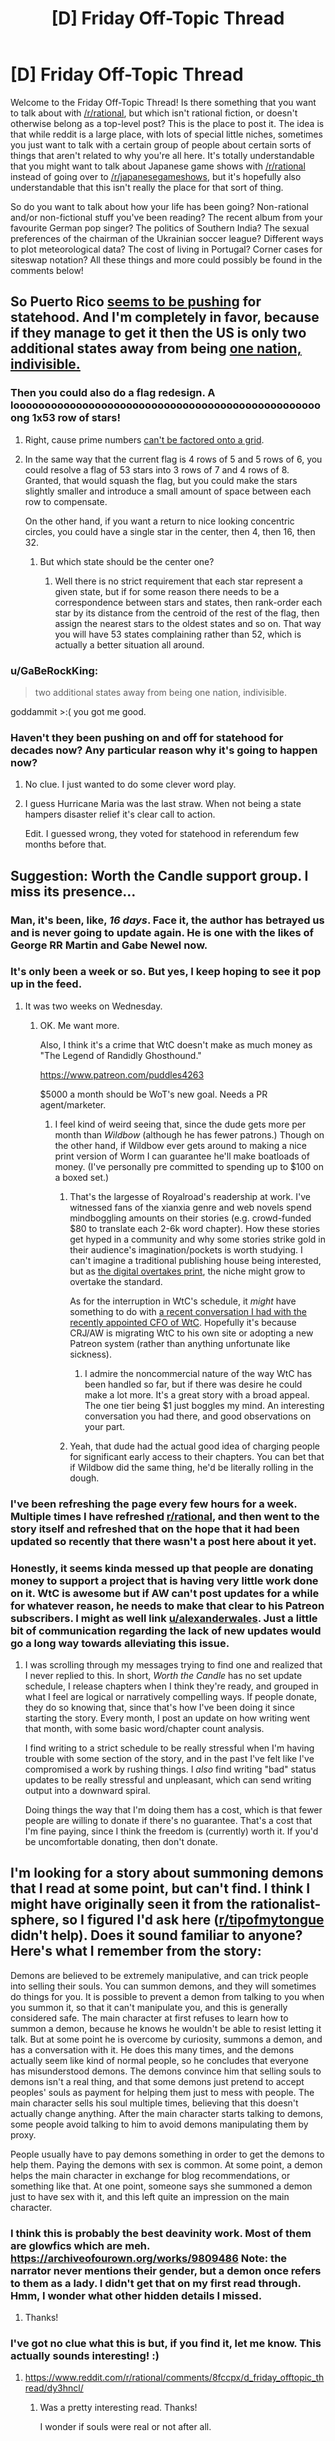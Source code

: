 #+TITLE: [D] Friday Off-Topic Thread

* [D] Friday Off-Topic Thread
:PROPERTIES:
:Author: AutoModerator
:Score: 25
:DateUnix: 1524841670.0
:DateShort: 2018-Apr-27
:END:
Welcome to the Friday Off-Topic Thread! Is there something that you want to talk about with [[/r/rational]], but which isn't rational fiction, or doesn't otherwise belong as a top-level post? This is the place to post it. The idea is that while reddit is a large place, with lots of special little niches, sometimes you just want to talk with a certain group of people about certain sorts of things that aren't related to why you're all here. It's totally understandable that you might want to talk about Japanese game shows with [[/r/rational]] instead of going over to [[/r/japanesegameshows]], but it's hopefully also understandable that this isn't really the place for that sort of thing.

So do you want to talk about how your life has been going? Non-rational and/or non-fictional stuff you've been reading? The recent album from your favourite German pop singer? The politics of Southern India? The sexual preferences of the chairman of the Ukrainian soccer league? Different ways to plot meteorological data? The cost of living in Portugal? Corner cases for siteswap notation? All these things and more could possibly be found in the comments below!


** So Puerto Rico [[https://www.washingtonexaminer.com/washington-secrets/puerto-rico-opens-bid-for-statehood-enlists-56-million-islanders-in-us][seems to be pushing]] for statehood. And I'm completely in favor, because if they manage to get it then the US is only two additional states away from being [[https://en.wikipedia.org/wiki/Prime_number?wprov=sfla1][one nation, indivisible.]]
:PROPERTIES:
:Author: sicutumbo
:Score: 26
:DateUnix: 1524844249.0
:DateShort: 2018-Apr-27
:END:

*** Then you could also do a flag redesign. A loooooooooooooooooooooooooooooooooooooooooooooooooong 1x53 row of stars!
:PROPERTIES:
:Author: SvalbardCaretaker
:Score: 5
:DateUnix: 1524849094.0
:DateShort: 2018-Apr-27
:END:

**** Right, cause prime numbers [[https://upload.wikimedia.org/wikipedia/commons/0/0a/US_37_Star_Medallion_Centennial_Flag.svg][can't be factored onto a grid]].
:PROPERTIES:
:Author: ben_oni
:Score: 5
:DateUnix: 1524860663.0
:DateShort: 2018-Apr-28
:END:


**** In the same way that the current flag is 4 rows of 5 and 5 rows of 6, you could resolve a flag of 53 stars into 3 rows of 7 and 4 rows of 8. Granted, that would squash the flag, but you could make the stars slightly smaller and introduce a small amount of space between each row to compensate.

On the other hand, if you want a return to nice looking concentric circles, you could have a single star in the center, then 4, then 16, then 32.
:PROPERTIES:
:Score: 2
:DateUnix: 1524932416.0
:DateShort: 2018-Apr-28
:END:

***** But which state should be the center one?
:PROPERTIES:
:Author: SvalbardCaretaker
:Score: 1
:DateUnix: 1524932539.0
:DateShort: 2018-Apr-28
:END:

****** Well there is no strict requirement that each star represent a given state, but if for some reason there needs to be a correspondence between stars and states, then rank-order each star by its distance from the centroid of the rest of the flag, then assign the nearest stars to the oldest states and so on. That way you will have 53 states complaining rather than 52, which is actually a better situation all around.
:PROPERTIES:
:Score: 1
:DateUnix: 1524933311.0
:DateShort: 2018-Apr-28
:END:


*** u/GaBeRockKing:
#+begin_quote
  two additional states away from being one nation, indivisible.
#+end_quote

goddammit >:( you got me good.
:PROPERTIES:
:Author: GaBeRockKing
:Score: 5
:DateUnix: 1524862629.0
:DateShort: 2018-Apr-28
:END:


*** Haven't they been pushing on and off for statehood for decades now? Any particular reason why it's going to happen now?
:PROPERTIES:
:Score: 2
:DateUnix: 1524889654.0
:DateShort: 2018-Apr-28
:END:

**** No clue. I just wanted to do some clever word play.
:PROPERTIES:
:Author: sicutumbo
:Score: 3
:DateUnix: 1524891723.0
:DateShort: 2018-Apr-28
:END:


**** I guess Hurricane Maria was the last straw. When not being a state hampers disaster relief it's clear call to action.

Edit. I guessed wrong, they voted for statehood in referendum few months before that.
:PROPERTIES:
:Author: Wiron
:Score: 2
:DateUnix: 1524909299.0
:DateShort: 2018-Apr-28
:END:


** Suggestion: Worth the Candle support group. I miss its presence...
:PROPERTIES:
:Author: awesomeideas
:Score: 21
:DateUnix: 1524845795.0
:DateShort: 2018-Apr-27
:END:

*** Man, it's been, like, /16 days/. Face it, the author has betrayed us and is never going to update again. He is one with the likes of George RR Martin and Gabe Newel now.
:PROPERTIES:
:Author: CouteauBleu
:Score: 18
:DateUnix: 1524878375.0
:DateShort: 2018-Apr-28
:END:


*** It's only been a week or so. But yes, I keep hoping to see it pop up in the feed.
:PROPERTIES:
:Author: Amonwilde
:Score: 11
:DateUnix: 1524853164.0
:DateShort: 2018-Apr-27
:END:

**** It was two weeks on Wednesday.
:PROPERTIES:
:Author: awesomeideas
:Score: 9
:DateUnix: 1524853324.0
:DateShort: 2018-Apr-27
:END:

***** OK. Me want more.

Also, I think it's a crime that WtC doesn't make as much money as "The Legend of Randidly Ghosthound."

[[https://www.patreon.com/puddles4263]]

$5000 a month should be WoT's new goal. Needs a PR agent/marketer.
:PROPERTIES:
:Author: Amonwilde
:Score: 9
:DateUnix: 1524853953.0
:DateShort: 2018-Apr-27
:END:

****** I feel kind of weird seeing that, since the dude gets more per month than /Wildbow/ (although he has fewer patrons.) Though on the other hand, if Wildbow ever gets around to making a nice print version of Worm I can guarantee he'll make boatloads of money. (I've personally pre committed to spending up to $100 on a boxed set.)
:PROPERTIES:
:Author: GaBeRockKing
:Score: 3
:DateUnix: 1524862548.0
:DateShort: 2018-Apr-28
:END:

******* That's the largesse of Royalroad's readership at work. I've witnessed fans of the xianxia genre and web novels spend mindboggling amounts on their stories (e.g. crowd-funded $80 to translate each 2-6k word chapter). How these stories get hyped in a community and why some stories strike gold in their audience's imagination/pockets is worth studying. I can't imagine a traditional publishing house being interested, but as [[https://www.cnbc.com/2018/02/12/print-journalism-may-last-another-10-years-new-york-times-ceo.html][the digital overtakes print]], the niche might grow to overtake the standard.

As for the interruption in WtC's schedule, it /might/ have something to do with [[https://www.reddit.com/r/rational/comments/8bhjwe/rtwip_worth_the_candle_ch_8889_solitudeface/dxku1sd/][a recent conversation I had with the recently appointed CFO of WtC]]. Hopefully it's because CRJ/AW is migrating WtC to his own site or adopting a new Patreon system (rather than anything unfortunate like sickness).
:PROPERTIES:
:Author: nytelios
:Score: 7
:DateUnix: 1524868431.0
:DateShort: 2018-Apr-28
:END:

******** I admire the noncommercial nature of the way WtC has been handled so far, but if there was desire he could make a lot more. It's a great story with a broad appeal. The one tier being $1 just boggles my mind. An interesting conversation you had there, and good observations on your part.
:PROPERTIES:
:Author: Amonwilde
:Score: 2
:DateUnix: 1524962007.0
:DateShort: 2018-Apr-29
:END:


******* Yeah, that dude had the actual good idea of charging people for significant early access to their chapters. You can bet that if Wildbow did the same thing, he'd be literally rolling in the dough.
:PROPERTIES:
:Author: Sampatrick15
:Score: 3
:DateUnix: 1524867424.0
:DateShort: 2018-Apr-28
:END:


*** I've been refreshing the page every few hours for a week. Multiple times I have refreshed [[/r/rational][r/rational]], and then went to the story itself and refreshed that on the hope that it had been updated so recently that there wasn't a post here about it yet.
:PROPERTIES:
:Author: sicutumbo
:Score: 7
:DateUnix: 1524858725.0
:DateShort: 2018-Apr-28
:END:


*** Honestly, it seems kinda messed up that people are donating money to support a project that is having very little work done on it. WtC is awesome but if AW can't post updates for a while for whatever reason, he needs to make that clear to his Patreon subscribers. I might as well link [[/u/alexanderwales][u/alexanderwales]]. Just a little bit of communication regarding the lack of new updates would go a long way towards alleviating this issue.
:PROPERTIES:
:Author: Sampatrick15
:Score: -1
:DateUnix: 1525045780.0
:DateShort: 2018-Apr-30
:END:

**** I was scrolling through my messages trying to find one and realized that I never replied to this. In short, /Worth the Candle/ has no set update schedule, I release chapters when I think they're ready, and grouped in what I feel are logical or narratively compelling ways. If people donate, they do so knowing that, since that's how I've been doing it since starting the story. Every month, I post an update on how writing went that month, with some basic word/chapter count analysis.

I find writing to a strict schedule to be really stressful when I'm having trouble with some section of the story, and in the past I've felt like I've compromised a work by rushing things. I /also/ find writing "bad" status updates to be really stressful and unpleasant, which can send writing output into a downward spiral.

Doing things the way that I'm doing them has a cost, which is that fewer people are willing to donate if there's no guarantee. That's a cost that I'm fine paying, since I think the freedom is (currently) worth it. If you'd be uncomfortable donating, then don't donate.
:PROPERTIES:
:Author: alexanderwales
:Score: 6
:DateUnix: 1525413745.0
:DateShort: 2018-May-04
:END:


** I'm looking for a story about summoning demons that I read at some point, but can't find. I think I might have originally seen it from the rationalist-sphere, so I figured I'd ask here ([[/r/tipofmytongue][r/tipofmytongue]] didn't help). Does it sound familiar to anyone? Here's what I remember from the story:

Demons are believed to be extremely manipulative, and can trick people into selling their souls. You can summon demons, and they will sometimes do things for you. It is possible to prevent a demon from talking to you when you summon it, so that it can't manipulate you, and this is generally considered safe. The main character at first refuses to learn how to summon a demon, because he knows he wouldn't be able to resist letting it talk. But at some point he is overcome by curiosity, summons a demon, and has a conversation with it. He does this many times, and the demons actually seem like kind of normal people, so he concludes that everyone has misunderstood demons. The demons convince him that selling souls to demons isn't a real thing, and that some demons just pretend to accept peoples' souls as payment for helping them just to mess with people. The main character sells his soul multiple times, believing that this doesn't actually change anything. After the main character starts talking to demons, some people avoid talking to him to avoid demons manipulating them by proxy.

People usually have to pay demons something in order to get the demons to help them. Paying the demons with sex is common. At some point, a demon helps the main character in exchange for blog recommendations, or something like that. At one point, someone says she summoned a demon just to have sex with it, and this left quite an impression on the main character.
:PROPERTIES:
:Author: amennen
:Score: 10
:DateUnix: 1524868607.0
:DateShort: 2018-Apr-28
:END:

*** I think this is probably the best deavinity work. Most of them are glowfics which are meh. [[https://archiveofourown.org/works/9809486]] Note: the narrator never mentions their gender, but a demon once refers to them as a lady. I didn't get that on my first read through. Hmm, I wonder what other hidden details I missed.
:PROPERTIES:
:Author: Red_Navy
:Score: 9
:DateUnix: 1524883070.0
:DateShort: 2018-Apr-28
:END:

**** Thanks!
:PROPERTIES:
:Author: amennen
:Score: 1
:DateUnix: 1524887120.0
:DateShort: 2018-Apr-28
:END:


*** I've got no clue what this is but, if you find it, let me know. This actually sounds interesting! :)
:PROPERTIES:
:Author: Kishoto
:Score: 3
:DateUnix: 1524880313.0
:DateShort: 2018-Apr-28
:END:

**** [[https://www.reddit.com/r/rational/comments/8fccpx/d_friday_offtopic_thread/dy3hncl/]]
:PROPERTIES:
:Author: amennen
:Score: 1
:DateUnix: 1524887170.0
:DateShort: 2018-Apr-28
:END:

***** Was a pretty interesting read. Thanks!

I wonder if souls were real or not after all.
:PROPERTIES:
:Author: Kishoto
:Score: 1
:DateUnix: 1524895131.0
:DateShort: 2018-Apr-28
:END:


** So, they finally and shockingly caught the GSK/EAR/ONS/BDK/probably known by other names too, after 44 years, with DNA evidence. They apparently got it through Ged Match and geneology, narrowed it down to a suspect, and then identified him based on discarded DNA.

While it's amazing they caught a guy who murdered more than 12 people and raped more than 50, does this spell a death knell for privacy? In 20 years time will the fact your cousin submitted her DNA to a geneology service mean that you will never be able to get out of paying a parking ticket again? Or will criminals get caught more often and we'll live in a crime-free utopia?
:PROPERTIES:
:Author: MagicWeasel
:Score: 10
:DateUnix: 1524887575.0
:DateShort: 2018-Apr-28
:END:

*** u/GaBeRockKing:
#+begin_quote
  While it's amazing they caught a guy who murdered more than 12 people and raped more than 50, does this spell a death knell for privacy? In 20 years time will the fact your cousin submitted her DNA to a geneology service mean that you will never be able to get out of paying a parking ticket again? Or will criminals get caught more often and we'll live in a crime-free utopia?
#+end_quote

Yes.

Or more realistically, I expect to see in-person crime significantly decrease as privacy approaches zero for your regular citizen, but since offensive technology typically outpaces defensive in the modern era, new ways to commit crime despite the limits placed on privacy will be invented.
:PROPERTIES:
:Author: GaBeRockKing
:Score: 3
:DateUnix: 1524890831.0
:DateShort: 2018-Apr-28
:END:


*** I'm not sure how much that'll matter in ~50 years, but you also have to account for the amount of effort the police is putting in different cases. For instance, the cops are more likely to collect DNA samples on a crime scene than in a parking lot where you skipped paying your ticket; the same rule probably applies to internet forensics.
:PROPERTIES:
:Author: CouteauBleu
:Score: 2
:DateUnix: 1525053543.0
:DateShort: 2018-Apr-30
:END:


** So I accepted a job offer in San Francisco starting June 11th. So much to work out. The big thing right now is how long to rent an Airbnb and if I should move a week early or two. Any advice would be appreciated. I'm exited and nervous.

*Edit:*

Some more info. I'm starting as a software engineer at a startup right after college. The pay was more than I expected even accounting for the cost of living and I think I should be able to pay between 2k and 3k for housing eventually

My basic plan right now is:

- Fly down near the start of June with a backpack and checked bag

  - Weeks worth of clothes
  - Basic hygiene stuff
  - Probably very basic kitchen type stuff if room

- Find someplace to rent more long term within a week or two
- Buy basic stuff

  - mattress
  - bedding
  - Maybe a bit more kitchen stuff

- Start working
- Ship more stuff from home

  - Extra clothes
  - More kitchen stuff
  - More bedding maybe
  - Desktop stuff

The big pieces I'm unsure about are how long it will take me to find somewhere to rent and if I should actually try to find somewhere to rent and move in before I start work or if it makes more sense to do that while I'm working.

I'm also sort of worried as I don't have much renting history. I do have a fairly good credit score (just under 800) and quite a bit of savings so I could offer to pay for the first couple months ahead of time or something.
:PROPERTIES:
:Author: space_fountain
:Score: 7
:DateUnix: 1524853986.0
:DateShort: 2018-Apr-27
:END:

*** Take a look at the range of the BART system. The cheapest place you can get an Airbnb and have cheap, fast transportation to work is Richmond. How much stuff are you moving? What kind of job is it?
:PROPERTIES:
:Author: Draconomial
:Score: 3
:DateUnix: 1524859649.0
:DateShort: 2018-Apr-28
:END:

**** I'm planning on moving very little stuff especially at first as I don't have that much stuff. My plan such as it is was to move out with a couple of suitcases. One of the many things that's going to make this move weird is it will be basically my first substantial one away from home in Ohio.

The job is with a startup as software engineer. The companies small enough that I'd rather not say the name as it would probably be enough by itself to identify me, but they have on the order of 30 employees right now. I don't really want to mention pay, but I did in another thread if you want to dig through. Regardless I figure I could afford between 2k and 3k in housing.
:PROPERTIES:
:Author: space_fountain
:Score: 1
:DateUnix: 1524862124.0
:DateShort: 2018-Apr-28
:END:


*** The high 700s is more than enough to rent decent housing and tenants who can pay ahead of time is every landlord's dream. It's generally wise to settle down your housing before starting a new job in a new place. You don't need the added stress of finding someplace to live while learning the ropes or settling into your new job. Once that's over, I recommend investing in a good mattress because a good night's sleep makes everything else easier. You might want to visit a mattress retailer because you can only trust anecdotes and reviews to a degree - it's more about what your body likes and finds comfortable.

[[/u/phylogenik]] Unless you're a mattress collector/aficionado, you'll never know the difference between a $1000 or sub-$200 mattress until you've tried both. I have a Tuft and Needle myself, but I didn't find it particularly better than my previous decade-or-two-old spring mattress. Don't fall for the fallacy that pricier = more comfortable for your body type. Though, from general reviewer consensus, mattress quality is pretty terrible nowadays at the low/middle-end unless you're buying off a trusted retailer.
:PROPERTIES:
:Author: nytelios
:Score: 3
:DateUnix: 1524871429.0
:DateShort: 2018-Apr-28
:END:

**** Certainly in this area the high 700s are more than enough, but in the bay area if I don't want a long commute its looking like i'm going to pay at least 1500. I certainly don't know though.

Similarly from what I'm reading I don't really have any chance of renting from out of state.
:PROPERTIES:
:Author: space_fountain
:Score: 2
:DateUnix: 1524871905.0
:DateShort: 2018-Apr-28
:END:


**** u/ElizabethRobinThales:
#+begin_quote
  I have a Tuft and Needle myself, but I didn't find it particularly better than my previous decade-or-two-old spring mattress.
#+end_quote

I find that hard to believe. Every innerspring mattress I've ever slept on has developed pressure points and whateverotherbuzzwords after a few years, I can't imagine one remaining comfortable after upwards of a decade, even an expensive one.
:PROPERTIES:
:Author: ElizabethRobinThales
:Score: 2
:DateUnix: 1524877628.0
:DateShort: 2018-Apr-28
:END:

***** Everyone has different body types and preferences - that's why even thousand dollar mattresses get some bad reviews. I do expect that the average consumer who swaps to a T&N from a spring mattress feels an improvement. So maybe my body doesn't like feel of T&N's foam/density or my previous spring mattress was just really well made?
:PROPERTIES:
:Author: nytelios
:Score: 1
:DateUnix: 1525051628.0
:DateShort: 2018-Apr-30
:END:


*** u/ElizabethRobinThales:
#+begin_quote

  - Buy basic stuff

    - mattress
#+end_quote

I have a [[https://www.leesa.com/?utm_source=fuel-x&utm_medium=video&utm_campaign=retargeting&utm_content=presday][Leesa mattress]]. I would recommend either that or a [[https://casper.com][Casper mattress]]. [[https://www.tuftandneedle.com/mattress/?size=tn23t][Tuft and Needle]] might be a better option than either of them, I haven't looked into it.

Having a foam mattress for the past few years has been much better than having an innerspring mattress, it's much easier on your back. Also, they deliver it to you in a box (it's shrinkwrapped and "inflates" when you unroll it and take off the plastic) and all three of the ones I mentioned are less than a third of the cost of a good quality innerspring mattress. You could buy a cheap foam mattress from Walmart to get you through the 8ish days it'll take to deliver your real mattress and still come out spending like $2000 less than you could spend on a good quality traditional mattress.
:PROPERTIES:
:Author: ElizabethRobinThales
:Score: 2
:DateUnix: 1524865884.0
:DateShort: 2018-Apr-28
:END:

**** How do more expensive mattresses like this compare to e.g. [[https://www.amazon.com/gp/product/B00Q7EPSHI][sub-$200 mattress]]es that you'd get from companies like Zinus (even [[https://www.zinus.com/collections/sale/products/spa-memory-foam-mattress?variant=1259898961928][sub-$100]], depending on the sale)? All my mattresses have been in that price range and last me many years no problem, and we put them through a lot of use (as a bigger, married guy). They seem as comfy if not often much comfier than e.g. mattresses you find in fancy hotels or airbnbs, but I've never consistently slept on $500+ mattresses like the ones you linked (but Casper in particular annoys me, since for a time it seemingly advertised on a bunch of podcasts I listen to).

(of course, there are mattresses that cost several thousands of dollars which may or may not be substantially different from those mentioned)

For 8ish days I'd also just consider getting a blowup, much easier to get rid of/donate afterwards, or keep for occasional guests. Though as a software dev maybe those temporary costs and inconveniences become pretty trivial.
:PROPERTIES:
:Author: phylogenik
:Score: 1
:DateUnix: 1524868389.0
:DateShort: 2018-Apr-28
:END:

***** u/ElizabethRobinThales:
#+begin_quote
  How do more expensive mattresses like this compare to e.g. sub-$200 mattresses that you'd get from companies like Zinus (even sub-$100, depending on the sale)?
#+end_quote

I wouldn't know, but I do know that memory foam tends to not do so well with airflow and heat distribution so it tends to get hot, and the ones I listed all do things to counteract that with proprietary foam blends to keep the foam from trapping your body heat so you stay cool.

Casper has advertised on just about every Rooster Teeth show (and RT's subsidiaries like Let's Play) for several years at this point, and that's part of the reason I got a Leesa mattress instead of Casper, just out of spite (also has to do with the fact that they're incredibly similar and are priced similarly, and most people want/need a "firmness rating" of 6 or 7 and Casper's sitting at 6 while Leesa is at 7).

I did the blowup mattress thing the last time we moved, and I wasn't happy with it, but YMMV.
:PROPERTIES:
:Author: ElizabethRobinThales
:Score: 3
:DateUnix: 1524869030.0
:DateShort: 2018-Apr-28
:END:


** 1) Here's a video of a dude in VRchat wearing an avatar of an anime girl while drunkenly philosophizing about existence and stuff. It's kind of surreal, like trying to listen to Carl Sagan while you're tripping on acid. [[https://www.youtube.com/watch?v=VahuChwc_O8]]

2) So like, yesterday (I think it was yesterday, I haven't gone to sleep yet so my sense of when-ness is a bit off), Kanye West made a tweet of a cellphone video he took of him recording the screen of his laptop, and one of the tabs he had open on his browser was a Jordan Peterson video. I've been watching JP's videos and following his activity for a few months now. I find the cadence of his voice and his word choices and the structure of his sentences to be very pleasant to listen to. He sounds soothingly rational, even if some of the things he says might be irrational. I already agreed with some of his stances before I started following him. I find that I disagree very strongly with a lot of the opinions/beliefs that he presents as incontrovertible fact. What does [[/r/rational][r/rational]] think about him?
:PROPERTIES:
:Author: ElizabethRobinThales
:Score: 13
:DateUnix: 1524842616.0
:DateShort: 2018-Apr-27
:END:

*** I listened to an episode of Sam Harris' podcast where they have a long conversation about the meaning of the word "truth", and it really did not make me like him. He tried to define truth as both "factually correct" and/or "evolutionarily advantageous". I don't think Harris really got to the bottom of why Peterson wanted to redefine the word like that, but some commenters pointed out that he was likely trying to do so in order to be able to say that his religion is "true" without proving it correct.

I'd be happy to hear that the podcast was a bad first impression, and he's actually completely different, but if it was a representative sample then I have little interest in listening to someone willing to play such word games in order to score points.
:PROPERTIES:
:Author: sicutumbo
:Score: 8
:DateUnix: 1524845480.0
:DateShort: 2018-Apr-27
:END:

**** I haven't watched the podcast, so I couldn't weigh in on that.
:PROPERTIES:
:Author: ElizabethRobinThales
:Score: 1
:DateUnix: 1524846009.0
:DateShort: 2018-Apr-27
:END:

***** If forget the episode number, but Sam Harris' podcast is called "Waking up with Sam Harris" and the title of the episode was something like +"The meaning of Truth+". The title is "What is True", episode 62
:PROPERTIES:
:Author: sicutumbo
:Score: 2
:DateUnix: 1524846139.0
:DateShort: 2018-Apr-27
:END:

****** I've watched / listened to a few 5 to 10 minute videos that were highlights from the podcast and highlights of reactions by both SH and JP to the podcast (there were actually two podcasts they did together now that I think about it). It's all jumbled up in my memory because I listened to one of their reactions to the second video then watched highlights of the first then highlights of the second video then reactions to the first, or something like that.

Over the past year or so I've begun having a hard time focusing on things I previously took interest in. Like, I would read for hours or watch hour-long videos of people playing video games on youtube or 2 to 3 hour long podcasts, and now I'll watch 5 or ten minutes of a video then pause it and read something for 5 minutes then watch 10 minutes of a different video then look at reddit then circle back to the first video for 15 minutes then go back and continue reading for half an hour then start watching a new video before I go back to one of the ones I already started, stuff like that.

Consequently, even though I've exposed myself to a lot of Jordan Peterson content, it's mostly been in the form of 5 to 15 minute long highlight videos. I feel like I have ADHD. I presume it's a result of some sort of depression.
:PROPERTIES:
:Author: ElizabethRobinThales
:Score: 3
:DateUnix: 1524846969.0
:DateShort: 2018-Apr-27
:END:

******* Do you eat three or more full meals a day, and sleep at least eight hours a night?
:PROPERTIES:
:Author: AmeteurOpinions
:Score: 3
:DateUnix: 1524850033.0
:DateShort: 2018-Apr-27
:END:

******** For the most part. I lift weights, so I make sure I consistently take in the same amount of calories and protein every day. My sleep is all over the place, but I think that's probably a symptom and not a cause.
:PROPERTIES:
:Author: ElizabethRobinThales
:Score: 2
:DateUnix: 1524850264.0
:DateShort: 2018-Apr-27
:END:

********* Hm. I was severely undereating which contributed prior to diagnosis, so if you were also I would have been certain. Still, widespread loss of interest is a common symptom of depression.
:PROPERTIES:
:Author: AmeteurOpinions
:Score: 2
:DateUnix: 1524851022.0
:DateShort: 2018-Apr-27
:END:

********** I've had periods of depression before in my life, I'm quite sure that's what's happening now, and if I'm honest I probably already know the cause.

The remnants of my former friend-group finally petered off about a year and a half ago and I haven't had a job in a long while so I haven't been in a position to go out and meet new people, so I spend most of my time indoors. Vitamin D is involved in serotonin production, and eye contact and social interaction cause serotonin to be released. My serotonin levels are probably low because I've become a bit of a shut-in.

It doesn't help that we "sold" our house in January, but the buyers are leasing until July because they're moving from another state and the bank won't give them a loan/mortgage/whatever until the guy has had a job in-state for six months, so we can't buy a new house and move until we get the money when our house closes, so we've been living at my grandmother's house since February. Being here has significantly impacted my sleep schedule.

She wakes up at like 5am, and by 8 or 9 she'll be hammering and sawing and building and all sorts of other stuff that people people in their late 70s shouldn't be doing anymore (and if she's not doing that, she usually takes a phone call from a friend at around 10am and she's partially deaf so whenever she's on the phone she "talks" (practically screams) like she's trying to communicate with a person standing across from her on the opposite side of a busy street), which wakes me up after I've only been asleep for 6 hours, so I'll lay there for an hour or two until the interruption is finished and go back to sleep for another 3 or 4 hours, and then I'll go to sleep later the next night/morning as a result of waking up later, so I'll only have been asleep for like 3 hours when she starts banging around the next day, and basically it pushes my sleep schedule around the clock until I'm scheduled to go to sleep when she starts doing her thing, so I'll wait until she's done to even begin going to sleep, but then when that happens I'll only sleep for 6 hours for some reason and the next morning be scheduled to fall asleep at the same time again, so I'll try staying awake until 7 or 8 or 9 at night so I can wake up at 4am, but having been awake so long I'll sleep for 9 or more hours and wake up at 6 or 7 in the morning, and then instead of getting sleepy 16 hours later the extra sleep will keep me awake for 18 or 19 hours, and then it just starts going around the clock again.

I'm on a "try to stay awake all day" day today and it's about 2pm, hence the extra ADHD. I apologize for the atrocious 297-word sentence I just spit out, god, if novels are 150 words a page that's a /two page long sentence/, what an unholy abomination.

We'll be doing a cross-country move to another state here in the next few months, and I'll get a job and situate myself and things'll go back to normal.
:PROPERTIES:
:Author: ElizabethRobinThales
:Score: 4
:DateUnix: 1524852331.0
:DateShort: 2018-Apr-27
:END:

*********** Have you considered wearing something like [[https://www.amazon.com/AcousticSheep-SleepPhones-Classic-Headphones-Medium/dp/B0046H8ZHS][SleepPhones]]? It's headphones that are very comfortable to wear and do a good job of insulating outside noise.
:PROPERTIES:
:Author: xamueljones
:Score: 3
:DateUnix: 1524855342.0
:DateShort: 2018-Apr-27
:END:

************ Thank you for an excellent suggestion, but it looks like it would feel indistinguishable in a physical sense from wearing a normal headband. I've tried wearing a sleep mask before and /I could feel it touching me/ and I just can't deal with that. I imagine I'd have a similar issue with the headband. I would be aware of the fact that something was touching my forehead and my ears and that awareness would consume my mind.
:PROPERTIES:
:Author: ElizabethRobinThales
:Score: 2
:DateUnix: 1524855581.0
:DateShort: 2018-Apr-27
:END:

************* Another thing that might help surprisingly well is putting a towel or something at the bottom crack of a door. A more permanent solution is [[https://www.homedepot.com/b/Hardware-Door-Hardware-Door-Repair-Door-Sweeps/Door-Sweep/N-5yc1vZc7kgZ1z0xd8j][door sweeps]]. Basically sound is like water, so you want to plug up any cracks or gaps in your room.

In addition, adding soft things like rugs, carpets, drapes, or potted plants to a room also work well, because they absorb the kinetic energy of sound from the air and make a room quieter.

If you are a person who does DIY projects, there's a list of (relatively) simple things you can do to [[https://www.houselogic.com/remodel/remodeling-tips-advice/soundproofing-walls/][sound-proof]] a room.
:PROPERTIES:
:Author: xamueljones
:Score: 2
:DateUnix: 1524856779.0
:DateShort: 2018-Apr-27
:END:

************** Everything on that list looks like it costs money, and we don't really have money to waste. There's a pretty small gap below the door, but the door frame and the door aren't perfectly parallel with each other and there's a noticeable gap at the top of the door. If that gap was at the bottom, a towel would work great. I've done that before, actually, in a house we lived in from 2009 to 2012 where there was an inch-and-a-half gap below the doors to all the bedrooms for some reason. And I've slept with a fan running for white noise since college when I lived in the dorms and my roommate snored. I'd imagine it'd be impossible to /ever/ sleep if I wasn't at least doing that.
:PROPERTIES:
:Author: ElizabethRobinThales
:Score: 2
:DateUnix: 1524858248.0
:DateShort: 2018-Apr-28
:END:

*************** If there's a gap at the top of the door, then the door might be sagging and need the screws in the hinges tightened (only if the gap is more of a triangle instead of a rectangle).

Good luck in getting some sleep!
:PROPERTIES:
:Author: xamueljones
:Score: 2
:DateUnix: 1524860582.0
:DateShort: 2018-Apr-28
:END:

**************** It is a bit triangular.

Thanks broheim! It's 4:30pm, been up about 24 hours at this point, I'm trying to make it to 8.
:PROPERTIES:
:Author: ElizabethRobinThales
:Score: 2
:DateUnix: 1524861068.0
:DateShort: 2018-Apr-28
:END:


**** Sometimes (25%) Sam's podcast's aren't very good, but I think the average quality is good.

You might benefit from listening to another couple episodes - I did not listen the episode in question, but I did listen to a couple of episodes after that, and Sam spent a fair bit of time responding to criticisms... which suggests that it was one of the "bad ones".
:PROPERTIES:
:Author: BoilingLeadBath
:Score: 1
:DateUnix: 1524933084.0
:DateShort: 2018-Apr-28
:END:


*** I think Jordan Peterson peddles self-help woo.
:PROPERTIES:
:Score: 9
:DateUnix: 1524844089.0
:DateShort: 2018-Apr-27
:END:

**** Found it. It wasn't in the sequences, it was on his blog.

[[http://yudkowsky.tumblr.com/writing/realistic-viewpoints]]
:PROPERTIES:
:Author: ElizabethRobinThales
:Score: 1
:DateUnix: 1527623667.0
:DateShort: 2018-May-30
:END:


**** I don't know that I'd call it "woo" but either way it doesn't make up the majority of his output. As far as I can tell, anyway. That's part of the reason I'm bring it up, he's put out a lot of content over a long period of time and I'm wondering if the submerged part of the iceberg which I haven't seen yet doesn't resemble what I /have/ seen and maybe I disagree with him more strongly than I thought I did.

Not that I'd stop watching his videos if that were the case. I feel like I remember having read something in the Sequences, and I tried to find it a few weeks ago but I think I'd have to re-read all of it to find it again, but it was something about not actually understanding the opposing worldview's arguments from the inside, so I've recentlyish been purposefully exposing myself to more conservative-leaning content.
:PROPERTIES:
:Author: ElizabethRobinThales
:Score: 1
:DateUnix: 1524844702.0
:DateShort: 2018-Apr-27
:END:


*** I find him frustrating more than anything. He's a (Decent? Good?) clincial psychologist who speaks with unshakable confidence on topics unrelated to his field, a self help guru who mixes good suggestions in with lots of philosophical woo, a Narrativemancer who doesn't seem to want to or be capable of distinguishing between the narrative map and the territory, and most annoyingly, an ideologue who bills himself as anti-ideologies.

And he got all his fame by (seemingly wilfully) misrepresenting a Canadian bill about trans people and acting like a last bastion of sanity and freedom from post-modern tyranny, which of course got him legions of fans who have given him millions of dollars in Patreon donations.

There are far smarter people doing all the things he does right, and people just don't know about them because they didn't make a name for themselves in the culture war and don't have as refined an image/speaking voice. In short he's a walking personification of the Halo Effect and the Toxoplasma of Rage. And of course he's just wrong about a lot of stuff, some of which are psychology related.

So yeah. Not a fan :P
:PROPERTIES:
:Author: DaystarEld
:Score: 8
:DateUnix: 1524854198.0
:DateShort: 2018-Apr-27
:END:

**** I've spent the last half hour looking over this thread:

[[https://www.reddit.com/r/JordanPeterson/comments/6fli34/did_jbp_misinterpret_bill_c16/]]

I'm unsure, but I'm leaning towards being convinced that he did /not/ misrepresent the bill. Maybe I'm like 55% sure, just ever so slightly out of the 50% zone of not having an opinion one way or the other.
:PROPERTIES:
:Author: ElizabethRobinThales
:Score: 2
:DateUnix: 1524856029.0
:DateShort: 2018-Apr-27
:END:

***** Well, it's a post in his subreddit, so I'm not sure how accurate or thorough their analysis will be. This was the article I found most convincing:

[[http://sds.utoronto.ca/blog/bill-c-16-no-its-not-about-criminalizing-pronoun-misuse/]]

If he framed it as a slippery slope I might feel more sympathetic, but the vociferous nature of his opposition for what the majority of legal experts seem to agree is simply an expansion of protected classes makes him come off as intentionally obtuse due to ideological disagreement. He regularly mischaracterizes and strawmans any kind of progressive position or issue he disagrees with, so this just seems more of the same.
:PROPERTIES:
:Author: DaystarEld
:Score: 9
:DateUnix: 1524872534.0
:DateShort: 2018-Apr-28
:END:

****** I could just as easily point out that the article you shared is from a "sexual diversity studies" professor. I looked over yours and it looks as if the points it raises are addressed and countered in mine, so maybe you should look over mine.

#+begin_quote
  If he framed it as a slippery slope I might feel more sympathetic,
#+end_quote

This is addressed as well. I'm at like 30 hours without sleep, but I think this is the relevant part:

#+begin_quote
  You'll be keen to note that Peterson hasn't disagreed with anything you've mentioned, in his first video and in the Senate hearing he agreed that the amendments to the Criminal Code are benign on the surface, because they address the things you address; ie; a reasonable amendment to the Criminal Code.

  His objections are in how the Human Rights Act interprets gender identity and gender expression, using the definitions provided by the Ontario Human Rights Code

  "I noted in the videos that the policy statements surrounding similar laws already in place in Ontario and several other provinces were dangerously vague and ill-formulated. I also indicated my refusal to apply what have become known as “preferred” pronouns to people who do not fit easily into traditional gender categories (although I am willing to call someone “he” or “she” in accordance with their manner of self-presentation)."

  "I noted that under the new provisions of federal Bill C-16, now past second reading, discrimination for reasons of “gender identity” and “gender expression” has now become not only illegal, but part of the special category of hate crime."

  He's again, referring to surrounding policies, most notably the Ontario Human Rights Code and their definitions of gender identity and gender expression. The following paragraph is correct in that Bill C-16 will add those two categories protections under the Criminal Code from discrimination and hate crimes.

  Tangentially, it should be noted that the Ontario Human Rights Tribunals defined hate crimes and discrimination differently than the Criminal Code.

  "The fact that my discussion may have already been rendered illegal by legislation of the type I was objecting to was precisely the point I had been originally making. When I first made the videos, several articles immediately appeared, penned by lawyers, stating that I was making too much of the dangers posed by federal Bill C-16 and its ilk. However, as far as I am concerned, the letters from the University of Toronto indicated that my concerns were well-founded. Why else warn me that my actions potentially contravened the Ontario Human Rights Code?"
#+end_quote
:PROPERTIES:
:Author: ElizabethRobinThales
:Score: 5
:DateUnix: 1524877403.0
:DateShort: 2018-Apr-28
:END:

******* I did actually read through yours, it just didn't strike me as particularly unbiased enough for me to trust their analysis, and their refutations all seem weak or disingenuous, as they keep trying to insist that Peterson actually thinks something more reasonable than what he said.

The quoted comment in particular kind of highlights why I feel that way. Peterson is fantastic at saying multiple things in multiple places that each sound reasonable in context but are somewhat contradictory when put side by side, and he does it in that very set of paragraphs. He cannot be calling it just the start of a slippery slope if he is also asserting that his discussion "may have already been rendered illegal." He also has said that his lectures might be labeled a hate crime. There is no call for that sort of implication. It's hyperbolic and just nonsensical, and the only defense he offers is that his university sent him letters expressing concern.

So he trusts his university getting nervous about what he was saying over lawyers telling him he was wrong. There are a dozen reasons why his university may have sent those letters, from being stupid to being overly sensitive to liability to being pressured to appear progressive. The university sending the letters is very weak evidence that his interpretation of the law is correct.

Also, get some sleep :P We can continue this tomorrow if you'd like.
:PROPERTIES:
:Author: DaystarEld
:Score: 2
:DateUnix: 1524891366.0
:DateShort: 2018-Apr-28
:END:

******** I'm quite interested in continuing this conversation. I know it's /a lot/ to ask, but this video is an hour and forty minutes long, and perhaps you'd be willing to watch the whole thing. I've delved deeper into JPB, and yeah, as an atheist, it's kinda difficult to take what he says at face value. He's quite clearly wrong about most of the things he says, though I still agree with him about the free speech issue. even the things I disagree with him about are pleasurable to hear in the sense that the vast majority of people are completely irrational and approach these subjects from a point of view that I could never come from, in spite of the fact that I started delving into consrvative ideology beause the sequeces said something about not actually understanding the opposing worldview's arguments from the inside. But maybe you'll watch this whole thing and we can have a conversation about it in a broader sense.

Sorry, I've been drinking, and I copy/pasted some things. I think both of these men are 100% atheists and that they modify their arguments to appeal to the lowest common denominator. Please, feel completely free to give me something to respond to when I'm sober.

[[https://www.youtube.com/watch?v=iRPDGEgaATU]]
:PROPERTIES:
:Author: ElizabethRobinThales
:Score: 1
:DateUnix: 1526631960.0
:DateShort: 2018-May-18
:END:

********* Hey there! I don't mind continuing the conversation, but I'm afraid I'll have to decline on watching that video for now: I've already spent way too many hours listening to JP thanks to a $100 bet I made with someone, and at this point I find his style of rhetoric grating rather than enjoyable the way you seem to :) If there's anything in specific about him you'd like to discuss, or some time stamped section of that video, let me know!
:PROPERTIES:
:Author: DaystarEld
:Score: 1
:DateUnix: 1526634464.0
:DateShort: 2018-May-18
:END:

********** Idk, man. It's pretty interesting stuff. Like I said, I disagree with most of the things he says, but in finding where you disagree with someone, you find a more accurate representation of your own position.
:PROPERTIES:
:Author: ElizabethRobinThales
:Score: 1
:DateUnix: 1526635480.0
:DateShort: 2018-May-18
:END:

*********** Sure, but I've already spent hours listening to Peterson about a variety of topics, and my free time is limited. The signal-to-noise from Peterson for me so far has been very disappointing (I don't mean in things I agree with, I mean in things that I've learned from him or his methods of reasoning), so I'm not going to go semi-blindly digging through more of his videos on the off chance he has something interesting to say that I've missed over spending that time on things that I'm more likely to get more out of.
:PROPERTIES:
:Author: DaystarEld
:Score: 1
:DateUnix: 1526635618.0
:DateShort: 2018-May-18
:END:

************ u/ElizabethRobinThales:
#+begin_quote
  The signal-to-noise from Peterson for me so far has been very disappointing
#+end_quote

That's the very reason I've recommended this video in particular. I wasn't expecting you to respond so soon, since this conversation began like 3 weeks ago. I'm not sending you off to go semi-blindly digging through his videos, I'm recommending a specific video. Maybe watch it for 15 minutes at a time for the next week or two, and then get back to me. There's a very real tendency among liberal voices to out-of-hand dismiss any conservative viewpoint, and while I disagree with the vast majority of conservative viewpoints, I find that out-of-hand dismissal extremely troubling, and that's a major part of what this video is about.
:PROPERTIES:
:Author: ElizabethRobinThales
:Score: 1
:DateUnix: 1526636153.0
:DateShort: 2018-May-18
:END:

************* Can you explain what it is about this video that made Peterson more intelligent and rational than the literal dozens of hours of his material I've already consumed? I feel like you're not taking seriously my assertion that I've really spent quite a bit of time listening to Peterson and found him wanting, and are pattern matching me with generic non-rationalist liberals without me giving any real indication that I've dismissed conservative viewpoints "out of hand." Unless I said something that gives that impression?

If you can at least point to a topic in the video that you think is well argued and interesting I'm happy to check it out. But semi-blindly consuming the whole thing 15 minutes at a time is still mathematically the same amount of time I'm overall not spending on writing, reading, research, or listening to people who haven't already demonstrated the many flaws in their epistemology that Peterson has. I don't know you well enough for your recommendation in pointing me at the video without any specific rationale to make it seem any less blind compared to his many other videos. (I also know who Shapiro is and find him less than impressive)
:PROPERTIES:
:Author: DaystarEld
:Score: 1
:DateUnix: 1526664381.0
:DateShort: 2018-May-18
:END:

************** I was pretty drunk last night. My bad.

I managed to get a little over an hour into that video and paused it and somehow became convinced that I'd watched the whole thing. I don't remember a single topic that they talked about. Hadn't drank in a while, and it really blindsided me LOL
:PROPERTIES:
:Author: ElizabethRobinThales
:Score: 1
:DateUnix: 1526675013.0
:DateShort: 2018-May-19
:END:

*************** XD No worries!
:PROPERTIES:
:Author: DaystarEld
:Score: 1
:DateUnix: 1526677940.0
:DateShort: 2018-May-19
:END:


*** Apparently (I haven't read/watched much myself, but I have read several critiques), Jordan Peterson attracts the support of the alt-right because a lot of his stuff argues for traditional values and his emphasis on self improvement is structured such that it serves as an argument against improving society as a whole. I've heard the term Status Quo Warrior (the polar opposite of SJW and I think it fits). A lot of philosophical stuff (and other areas outside his expertise) he gets outright wrong (and the way he gets it wrong aligns with the alt right view of postmodernism and “cultural Marxism”).

Check out [[/r/enoughpetersonspam]] if you want to see a lot of little potshots at his stuff. If you want, I can post some of the select problematic examples I've seen critiqued. On the surface Peterson may sound okay, but the actual content and meaning is at best empty fluff and at worst outright fascist.
:PROPERTIES:
:Author: scruiser
:Score: 9
:DateUnix: 1524855185.0
:DateShort: 2018-Apr-27
:END:

**** u/ElizabethRobinThales:
#+begin_quote
  his emphasis on self improvement is structured such that it serves as an argument against improving society as a whole
#+end_quote

I've watched the videos where he addresses this. The whole "clean your room" bit. I disagree that it serves as an argument against trying to fight for progress, he's just saying that these kids (let's call them what they are, kids) haven't lived in the real world yet and organized their own lives and that maybe the people running things know more about how things are run than the kids do.

I loved (still love) Bernie Sanders and everything he stands for, and I understand that machine automation and A.I. are going to replace /all the jobs/ over the coming decades and there's no way to make a post-jobs economy work without some sort of "socialism." I was big into #OccupyWallstreet while it was going on. Down with the 1% and all that jazz. That doesn't mean it's possible to fix income inequality by going out in the street and yelling about it, or that it's reasonable to expect the system to be capable of turning on a dime and fixing it overnight. That's the problem with SJWs. They think that if you just scream loudly enough at enough people, you can just make problems go away by beating the opposing side into submission. It's SJWs' fault that the alt-right exists. It's SJWs' fault that Trump got elected.

And it's /great/ that alt-right kids / young adults are listening to JBP. He's center-right, it's wonderful that far-right kids on a path to fully embracing fascism are being drawn closer to a reasonable middle.

I don't agree with his rhetoric about "Marxism," but I do agree that SJWs and identity politics are an insidious force. The right likes to say the SJWs are "far left," but they're not, they're totalitarian and authoritarian and in a lot of meaningful ways they're more conservative in some areas than the alt-right kids. It's terrifying. Generation Z is so effing conservative that even the liberal ones are conservative.
:PROPERTIES:
:Author: ElizabethRobinThales
:Score: 2
:DateUnix: 1524857109.0
:DateShort: 2018-Apr-27
:END:

***** u/DaystarEld:
#+begin_quote
  I disagree that it serves as an argument against trying to fight for progress, he's just saying that these kids (let's call them what they are, kids) haven't lived in the real world yet and organized their own lives and that maybe the people running things know more about how things are run than the kids do.
#+end_quote

This is the standard conservative party line to dismiss anything younger generations say about the fucked up things the people with power use it for. This was said during the Vietnam protests, and the Iraq War protests, and yes Occupy Wallstreet, and countless other progressive, youth-led movements. It's not new or any more true just because he put an impossible bar to reach in front of it.

And singling out "kids" is not helpful for this. Many of the "kids" being referred to here are in their 20s and 30s, which is an age group which includes some of the smartest and most informed people I know. Yes, most people marching in the streets are not super informed of all the nuances of the issues they're protesting. Occupy Wallstreet in particular was frustrating because of how much it lacked coherent and knowledgeable leadership to make use of everyone's anger.

But if everyone waited for their lives to be perfect before they tried to fight for change, literally no one would fight for change. There is a grain of good advice in "clean your room first," but Peterson does nothing to distinguish that grain or draw any sorts of lines around when it's okay to fight for what you believe in rather than "mind your own business."

#+begin_quote
  It's SJWs' fault that the alt-right exists. It's SJWs' fault that Trump got elected.
#+end_quote

I'm sorry, but this is just nonsense. This is what alt-rights people and Trump voters love to say, and it's just ridiculous to believe them without actually examining where things stand and why.

First off, the alt-right has existed in some form for DECADES. American fascism isn't new. White supremacy isn't new. If you honestly think that the SJWs spawned institutions like Breitbart or Stormfront, then I legitimately don't know who you think "the SJWs" refer to, or how long ago you think they coagulated as a define-able mass.

Second, Trump did NOT win because of SJWs. People who already have reason to dislike SJWs keep saying this, and it's utter bullshit. Trump won because ~80,000 people in the Rust belt voted for him. Rural voters in dying manufacturing and coal towns weren't sufficiently placated by Clinton and went with the guy who promised them the moon, despite him showing no way at all for how he would fulfill those promises.

Again: rural, older people voted for Trump. And they largely don't give a shit about SJWs. They don't live near or on colleges. They don't get angry about idiots on Tumblr. They care about jobs and immigrants way more than they care about some man-haters giving feminism a bad name.

I get the dislike of SJWs. I get being frustrated by them as a progressive. But all you're doing by buying into and repeating the alt-right and Trump voters' narrative that SJWs are to blame for their own shitty beliefs and decisions is diverting attention from the actual problems.
:PROPERTIES:
:Author: DaystarEld
:Score: 6
:DateUnix: 1524892818.0
:DateShort: 2018-Apr-28
:END:


** [[https://www.youtube.com/user/XxCONMYSTROxX/videos][ConMystro]] (or xXCONMYSTROXx, as he used to call himself) was my favorite YouTuber, years ago. I watched his skillful online gameplay of the /Naruto (Shippuden) Ultimate Ninja Storm/ series (mostly, games 2.5, 3, and 3.5) with the utmost voracity. Eventually, he abandoned those "spectacle fighters" in favor of other games, and I promptly unsubscribed from his channel. Still, I retained many fond memories of the amazing teamwork that the in-game characters exhibited under his skillful direction.

Years later:

#+begin_example
  "youtube-dl 2018-04-16.exe" https://www.youtube.com/user/XxCONMYSTROxX/videos ^
  --match-title "(Naruto|Storm)" --ffmpeg-location "E:\Tools\ffmpeg\ffmpeg 3.4.1\bin\ffmpeg.exe" ^
  --no-check-certificate --write-description --merge-output-format mkv --recode-video mkv 
  pause
#+end_example

100 gi__bytes of beautiful action (in oversaturated, 720p, 30-fps video)---/all mine!/
:PROPERTIES:
:Author: ToaKraka
:Score: 3
:DateUnix: 1524845196.0
:DateShort: 2018-Apr-27
:END:

*** If you want to be able to download youtube videos easily, I would recommend [[https://en.savefrom.net/1-how-to-download-youtube-video/][SaveFromNet]]. It's reliable and didn't turn out to be a scam.
:PROPERTIES:
:Author: xamueljones
:Score: 1
:DateUnix: 1524853313.0
:DateShort: 2018-Apr-27
:END:

**** u/ToaKraka:
#+begin_quote
  If you want to be able to download youtube videos easily
#+end_quote

But I already /am/ able to download YouTube videos easily.

#+begin_quote
  I would recommend SaveFromNet
#+end_quote

/Why in the world/ would you recommend an opaque and [[https://en.savefrom.net/faq.php][limited]] program over an [[https://github.com/rg3/youtube-dl][open-source]] and [[https://github.com/rg3/youtube-dl/blob/master/README.md][full-featured]] program?
:PROPERTIES:
:Author: ToaKraka
:Score: 2
:DateUnix: 1524864209.0
:DateShort: 2018-Apr-28
:END:

***** When you posted the command prompt code, it seemed to imply to me that you had to manually work in code and spend time to get the videos. It wasn't obvious to me that it was a batch file instead (which I find easier than using command prompts alone). I freely admit your method is superior in nearly all ways except for the ease and speed of downloading a video within a few seconds of deciding to do so.

Since a lot of people would chose a limited program with speed and convenience over a more versatile program that demands more from the user, I thought you would like to know about SaveFromNet.
:PROPERTIES:
:Author: xamueljones
:Score: 2
:DateUnix: 1524875446.0
:DateShort: 2018-Apr-28
:END:


***** Maybe because it only takes a quarter of a second to copy/paste a link, and you don't have to read a 10,000 word manual to reprogram your entire computer to use it, and you end up with the same end product?
:PROPERTIES:
:Author: ElizabethRobinThales
:Score: 1
:DateUnix: 1524866149.0
:DateShort: 2018-Apr-28
:END:

****** u/ToaKraka:
#+begin_quote
  Maybe because it only takes a quarter of a second to copy/paste a link, and you don't have to read a 10,000 word manual to reprogram your entire computer to use it
#+end_quote

I'm not some L337 hacker typing this into my GNU/Linux terminal---I'm a Windows 10 user who copies-and-pastes the link into a simple [[https://en.wikipedia.org/wiki/Batch_file][text file]]. Using youtube-dl does not require significant technical expertise (beyond knowing what a batch file is, which I didn't when I started using the program), let alone "reprogramming your entire computer".

#+begin_quote
  and you end up with the same end product?
#+end_quote

Wrong. If you had clicked the [[https://en.savefrom.net/faq.php][link]] that I included in my previous comment, you would have known that SaveFromNet counts among its limitations an inability to download 60-FPS and 1080p videos, so it's unsuitable for downloading high-quality footage of action-heavy video games. youtube-dl (in combination with ffmpeg) is able to surmount this.
:PROPERTIES:
:Author: ToaKraka
:Score: 2
:DateUnix: 1524866799.0
:DateShort: 2018-Apr-28
:END:

******* u/ElizabethRobinThales:
#+begin_quote
  Using youtube-dl does not require significant technical expertise (beyond knowing what a batch file is, which I didn't when I started using the program), let alone "reprogramming your entire computer."
#+end_quote

Don't take things so literally, the point is that your way isn't user friendly.

#+begin_quote
  SaveFromNet counts among its limitations an inability to download 60-FPS and 1080p videos
#+end_quote

What, are you downloading videos for the purpose of building up an archive for posterity? 60fps looks blech anyway, it looks like everything is moving on fastforward.
:PROPERTIES:
:Author: ElizabethRobinThales
:Score: 0
:DateUnix: 1524867827.0
:DateShort: 2018-Apr-28
:END:

******** A big chunk of that command is just because they're trying to run it on windows, normally you don't have to specify things like "where is the tool we use to convert videos into different formats".

You might also note that his example downloaded /all/ the videos that matched the supplied search-term. Where as the method you're recommending seems to be a much for manual process, requiring you to download each video individually.

<rant>

I mean, you can only take "user-friendly" so far before you're just being lazy. Changing your tires isn't user-friendly either, there's like 3 or 4 different steps you have to take. Computers are important, and basic computer literacy isn't going to magically stop being important no matter how many apps people make. You certainly /can/ eat nothing but junk food, and you certainly can only be willing to use "user-friendly" software in the appified-proprietary-services category, and you can even never learn how to change a tire. But that's all pretty unhealthy.

</rant>
:PROPERTIES:
:Author: traverseda
:Score: 2
:DateUnix: 1524974844.0
:DateShort: 2018-Apr-29
:END:


******** u/ToaKraka:
#+begin_quote
  Don't take things so literally, the point is that your way isn't user friendly.

  60fps looks blech anyway, it looks like everything is moving on fastforward.
#+end_quote

Oh, I didn't realize that you were joking in this comment chain.
:PROPERTIES:
:Author: ToaKraka
:Score: 4
:DateUnix: 1524868419.0
:DateShort: 2018-Apr-28
:END:

********* I'm not.
:PROPERTIES:
:Author: ElizabethRobinThales
:Score: 2
:DateUnix: 1524868455.0
:DateShort: 2018-Apr-28
:END:


**** I use that exact website. It's much better than TubeOffline (though that one can rip from several dozen more websites than just youtube so I still use it sometimes).
:PROPERTIES:
:Author: ElizabethRobinThales
:Score: 1
:DateUnix: 1524855120.0
:DateShort: 2018-Apr-27
:END:


** Could someone explain the rules to me?

Subreddit Rules

#+begin_example
  Post links to or **discussion of rational fiction only;** otherwise use one of the weekly discussion threads.
#+end_example

I have the question: What would a rational superhero costume look like? For example, a flying brick or spiderman would wear and have climbing/safety harnesses to be able to evacuate/transport people. And most would have backpacks with first aid stuff.

Where should I post that? In the worldbuilding subreddit or does the question count of discussion ofrational fiction?
:PROPERTIES:
:Author: norax1
:Score: 5
:DateUnix: 1524846892.0
:DateShort: 2018-Apr-27
:END:

*** That would best fit in the worldbuilding thread, although friday offtopic is also a legit home,and you could rephrase this so it fits in saturday munchkinry.
:PROPERTIES:
:Author: GaBeRockKing
:Score: 3
:DateUnix: 1524862342.0
:DateShort: 2018-Apr-28
:END:


*** I think you could simply post a discussion thread about superhero armor. It would fit the current rules, as it would be discussion of rational decision making in various rational stories posted here.

In regards to your actual question, I think the vast majority of superhero costumes would benefit from additional armor. Unless some aspect of their power makes wearing armor impractical, it's the simplest way to increase survivability and utility. Especially for the glass canon type people, relying on your ability to dodge any incoming attacks is just silly. Most of the time in comics, they just wear spandex. Which, as far as I know, has no appreciable ability to stop knives or bullets.

One of my favorite regularly updating stories is [[https://forums.sufficientvelocity.com/threads/with-this-ring-young-justice-si-thread-twelve.25032/][With this Ring]], where the main character is a Lantern. It's on the lower end of the power scale for DC, but the main character has stated and demonstrated that his base level defenses are capable of blocking tank rounds, and his active defenses are variable but can hold out against orbital bombardment. Despite this, he has spent significant effort making the best power armor available, and at this point is the second most armored Justice League affiliate. The only reason he isn't the first is that he doesn't have any divinely forged protective equipment, and he won't use any equipment that he can't make/repair/maintain himself (i.e. magical materials). He's mentioned that his power armor is essentially a human sized space craft.
:PROPERTIES:
:Author: sicutumbo
:Score: 3
:DateUnix: 1524863659.0
:DateShort: 2018-Apr-28
:END:

**** A lot of times though, the 'spandex' is stated to actually be some exotic material which is the only thing which can stand up to whatever the power is. Think Flash or Reed Richards or Superman's cape.
:PROPERTIES:
:Author: buckykat
:Score: 2
:DateUnix: 1524868754.0
:DateShort: 2018-Apr-28
:END:

***** Flash and Reed Richards have actual restrictions on their ability to wear armor and use their abilities at the same time. Superman's cape is mostly aesthetic, and I could see him having legitimate difficulty in finding armor that would survive in his fights, much less protect him.

I'm more thinking of people like Robin, Green Arrow, Black Canary, Black Widow, or Captain America. They are generally shown to not wear any significant armor, even when armor would be extremely helpful. Maybe Cap's suit is actually some really advanced Kevlar or something, although I kinda doubt it, but Black Canary wears a jacket and fishnets. Their fighting wouldn't be significantly hampered with some additional protection, and as it is they're really vulnerable to knives and bullets.
:PROPERTIES:
:Author: sicutumbo
:Score: 2
:DateUnix: 1524869558.0
:DateShort: 2018-Apr-28
:END:

****** Well of course we both know the real reason is A E S T H E T I C S.

Movie Cap at least has some minor biker jacket tier armor.

Most of the ones you listed there are really just baseline humans, and the trade-off between armor and maneuverability is pretty well established in those. Doesn't justify fishnets, but then there's also no justification for Robin's existence at all.
:PROPERTIES:
:Author: buckykat
:Score: 3
:DateUnix: 1524870848.0
:DateShort: 2018-Apr-28
:END:


**** Discussion thread would probably get more replies than weekly thread. But I checked the rules and it sounded like only about written stories. (But I guess the rules are old, and most don't follow them)

You assume that all superheroes would be fighting. (Yeah, probably true.)

But what we need would be some stereotype superheroes type:

[[http://superheroesandvillains.wikia.com/wiki/Types_of_Superheroes][like the first I find with google]]

And then look who would need how much armor. And what kind. Or what else would they have. Like a brick should have at least a taser (like every hero with instakill powers).

A teleporter (depending on limitations) should have at least 3 secure rooms/holding cells to teleport people in (maybe with less pressure/oxygen). And maybe rope, if they need to touch someone.

A gadgeteer should have always tools and some materials like a power source. Better a tank as a mobile workspace if possible.

A mastermind should have as many ways as practical to communicate with the team. Like gps tracking and conference calls with headphones. Bodycams.

Or for example, I would say armor, that is only supposed to block bullets is quite stupid, if you can take tank rounds naked while sleeping. If it also protects from ABC weapons, it would be worth it for a brick/tank. But maybe not, if nobody uses even mace and the armor gets shredded every fight.

But yeah most could use more armor. At least a bulletproof vest would be nice for most. (Also real spandex suits look stupid, no clue what hollywood does.)

Still you would need to look what objectives they have, what they do regulary and how they be more efficient (while still being superhero, cause Rule of cool). For example spiderman could have rope with him. He would save so much web fluid.

Or airlines would paint markers on the airplane where superman should carry them.

I will read the stories, sometime... I will add it to the list :-)
:PROPERTIES:
:Author: norax1
:Score: 2
:DateUnix: 1524869595.0
:DateShort: 2018-Apr-28
:END:


**** By the way, thanks for the recommendation, this is excellent
:PROPERTIES:
:Author: buckykat
:Score: 1
:DateUnix: 1524953161.0
:DateShort: 2018-Apr-29
:END:

***** No problem. I don't see it recommended too often on this sub.
:PROPERTIES:
:Author: sicutumbo
:Score: 1
:DateUnix: 1524972273.0
:DateShort: 2018-Apr-29
:END:


*** That sounds to me like the average worldbuilding thread question. I do think the rules should be relaxed, our level of activity doesn't warrant being picky.
:PROPERTIES:
:Author: Makin-
:Score: 4
:DateUnix: 1524851256.0
:DateShort: 2018-Apr-27
:END:

**** u/GaBeRockKing:
#+begin_quote
  I do think the rules should be relaxed, our level of activity doesn't warrant being picky.
#+end_quote

I kind of like the status quo, actually. It concentrates discussions in the discussion threads, and each comment ends up being like its own mini-thread.
:PROPERTIES:
:Author: GaBeRockKing
:Score: 5
:DateUnix: 1524862383.0
:DateShort: 2018-Apr-28
:END:

***** Yeah, but those mini-threads don't show up on the front page, so they are a bit self-defeating.
:PROPERTIES:
:Author: Makin-
:Score: 0
:DateUnix: 1524862455.0
:DateShort: 2018-Apr-28
:END:

****** Not exactly. With much of the discussion concentrated in the weekly threads, you get used to checking in on them relatively often while they're up. (at least if you're like me and browse on pc where you see the number of new comments on a thread since your last visit)
:PROPERTIES:
:Author: GaBeRockKing
:Score: 5
:DateUnix: 1524862889.0
:DateShort: 2018-Apr-28
:END:


**** thanks
:PROPERTIES:
:Author: norax1
:Score: 1
:DateUnix: 1524851837.0
:DateShort: 2018-Apr-27
:END:


** /(A question at least tangentially related to Roko's basilisk.)/

#+begin_quote
  Companies, whole industries, and governments are either already gathering data on users \ citizens to build psychological profiles, or will start doing so soon enough, when the ones that do so now will prove how useful this approach is for targeted advertisement, voter manipulation, riot prevention and control, etc.

  Among the biggest such entities are facebook and google, and if the recent developments with facebook and CA have made at least some people weary of it, the trust towards google (and that it won't be abusing its capabilities) is still rather high. Though even if google somehow manages to maintain some of its morality code down the line, there's still the possibility that some of its gathered data will get leaked or stolen.

  And given how large a presence google has on the internet (chrome, gmail, google search history, google analytics, etc), this data will be enough to rebuild a virtual copy of an internet user, even if that copy will not be a 100% accurate simulation.

  Besides google and facebook there are also many other companies that specialise on data mining like this, and their data too can be abused --- or stolen\leaked and /then/ abused.
#+end_quote

So what happens 10, 20, 50 years from now, when the technology of creating fake virtual people becomes a regular thing, and when this technology can use mined data to generate simulations of real-life users that, even if imperfect, will still have high resemblance to the originals?

If such a development occurs, there will be no need for a vengeful AI --- people will play the role on their own:

- governments --- targeting as many people as possible, level of simulation quality as high with the available funding (and current point on Moore's diagram) as possible
- advertisers --- targeting as many people as possible, level of simulation quality as high with the available funding as possible
- neo-religions \ neo-religious cults --- targeting only a few people as the minimum, but trying to make the simulations as high quality and accurate as possible. Such religions will have real, self-made “evidence” to back up their afterlife consequences blackmail for influencing believers and non-believers alike.
- [[https://en.wikipedia.org/wiki/Rolling_coal][“rolling coalers”]] --- people who don't think simulated minds should have any rights, and are pointedly simulating people on machines available to them to underline that point
- gameplayers, lonely people, etc --- imagine people 50 years from now who want to play a multiplayer game released in 2010s. How many of them will be ready to populate that game with simulated players, if they will have the means for it? Depending on the type of the MP game, the number of targets and the quality of simulations will vary.
- etc, etc

So my question is, doesn't this mean that by our current point in time it should already be an advisable decision to delete all the social media accounts, make backup copies of all past e-mail correspondence and then delete the versions stored on the cloud, and to start taking online privacy much more seriously, [[https://stallman.org/stallman-computing.html][Stallman-style?]]

And what other measures would you see worth applying in addition, if this were the case?

--------------

p.s. I don't know if during the period when Roko's basilisk was all the rage, the discussion was revolving mainly around a blackmailing AI or if it was more widespread than that. If if was the latter, and the subject of my comment has already been discussed --- please link to the relevant discussion pages.
:PROPERTIES:
:Author: OutOfNiceUsernames
:Score: 4
:DateUnix: 1524843975.0
:DateShort: 2018-Apr-27
:END:

*** u/CouteauBleu:
#+begin_quote
  So what happens 10, 20, 50 years from now, when the technology of creating fake virtual people becomes a regular thing, and when this technology can use mined data to generate simulations of real-life users that, even if imperfect, will still have high resemblance to the originals?
#+end_quote

The "while imperfect" here is kind of a cop-out. The simulations you could make of someone with 2070 technologies and Facebook access will be "imperfect simulations" in the same sense that tigers in Far Cry are an imperfect simulation of real-life tigers: they look like real ones, but most people wouldn't be especially broken up about torturing and killing them.

If the practices you talk about emerge, they'll be closer to things like burning someone in effigy, or torturing someone's Sims avatar, things people do right now which aren't really tearing the fabric of society apart. I'm not worried.
:PROPERTIES:
:Author: CouteauBleu
:Score: 3
:DateUnix: 1524881008.0
:DateShort: 2018-Apr-28
:END:

**** u/ElizabethRobinThales:
#+begin_quote
  The simulations you could make of someone with 2070 technologies and Facebook access will be "imperfect simulations" in the same sense that tigers in Far Cry are an imperfect simulation of real-life tigers.
#+end_quote

Uh, that is almost certainly false. Enemies in video games... others have said it better, I'll yield the floor:

#+begin_quote
  The term "game AI" is used to refer to a broad set of algorithms that also include techniques from control theory, robotics, computer graphics and computer science in general, and so video game AI may often not constitute "true AI" in that such techniques due not facilitate computer learning or other standard criteria, only constituting "automated computation," or a predetermined and limited set of responses to a predetermined and limited set of inputs.
#+end_quote

I assume you and I have different ideas about what 2070 technology is going to be capable of. We're talking about an /entity/ capable of /thinking/ here, not "a predetermined set of responses to a predetermined set of inputs" (though if you want to go the /"freshman in college gets stoned for the first time after learning about determinism in his first philosophy class"/ route, then, like, we're all just, like, a complicated set of predetermined responses, man).
:PROPERTIES:
:Author: ElizabethRobinThales
:Score: 1
:DateUnix: 1524883107.0
:DateShort: 2018-Apr-28
:END:

***** I don't really think we'll have AIs capable of thinking in the way you're describing by then, but if we do, like vakusdrake pointed out, then people making torture simulations will the least of potential dangers, abuse, and world-ending threats that would emerge.
:PROPERTIES:
:Author: CouteauBleu
:Score: 1
:DateUnix: 1524885255.0
:DateShort: 2018-Apr-28
:END:

****** Yeah, I upvoted their comment because I agreed with them. There's not going to be a lot of time between "us having these technological capabilities and being in control of them" and "these technological capabilities being in control of themselves /and/ of us." Hopefully, at least. Human beings aren't qualified to govern ourselves, we're a bunch of irrational animals.
:PROPERTIES:
:Author: ElizabethRobinThales
:Score: 1
:DateUnix: 1524885601.0
:DateShort: 2018-Apr-28
:END:


*** I think we have a "fake human interaction" crisis already, and unless we work against it now, it will get worse until it steadily undermines society's capacity to work towards really simulating human beings.

So, errr, accelerationism now? I dunno.
:PROPERTIES:
:Score: 2
:DateUnix: 1524844256.0
:DateShort: 2018-Apr-27
:END:


*** u/ElizabethRobinThales:
#+begin_quote
  So my question is, doesn't this mean that [we should try to delete ourselves from the internet]?
#+end_quote

Do you think that's actually possible? You think deleting facebook and your emails and search history is going to actually remove everything you've done from the internet? You think that even if you succeed in "being forgotten" that it'll make a difference?

It's been a long number of years so I don't remember everything, but around 2012 there were conspiracy theories about a (legitimate, official) government thing called TrapWire where public security cameras were being replaced with facial recognition cameras that could track your movement basically across the entire country. Your face has been seen by at least several of those cameras.

Think of what you're talking about. All the internet activity from all these people who have interacted with you, all the data from security cameras tracking your movement, your purchasing history, your documented residences and education and employment, and you think a sufficiently advanced system with extraordinary computing power couldn't create a 99.99999% perfect simulacrum of 99.9999999999% of all the people to have lived over the past several thousand years by triangulating all the decades of accumulated data? That It couldn't fill in the blank spots ("blank spots" being people who It doesn't even know exist due to a complete lack of data), just based on the way that everything else around that person bounced off of or bent around the "blank spot"?

Isn't that the point of R's B, that in the even farther future It will be even more advanced than sufficiently advanced and have computing power even more extraordinary than extraordinary and be able to triangulate the placement of every individual particle at every point in space/time all the way back to the beginning of existence?
:PROPERTIES:
:Author: ElizabethRobinThales
:Score: 2
:DateUnix: 1524848085.0
:DateShort: 2018-Apr-27
:END:

**** u/BoilingLeadBath:
#+begin_quote
  99.99999% perfect simulacrum... by triangulating all the decades of data?
#+end_quote

No:

1) Human errors on simple tasks - which we might take to be elemental: IE, the basis from which any life action are built - are basically unpredictable by /that human/ immediately before the event, and occur at a rate of about 1% (for broadly interesting classes of actions, IIRC). So it would seem to me that any non-branching/non-stochastic model of a human that does better than 99% is modeling at (at least) a nearly neuron-by-neuron level of detail.

Given that specific neuron changes only weakly effect human output - there's a number of ways to learn something, each of which produce the 1% error at different points, but all which produce the 99% correct signal - this means that you'd have to gather a rather large amount of evidence on any trait you were interested in to produce the model of #1... a data requirement for any trait you care about, not complex position-on-a-spectrum things like extroversion score (which have very limited predictive power for our "nefarious purposes"), but every little thing, like "how did the person encode statement #15 from this 5-minute youtube video?"

I'd expect that people don't write, say, or (probably) leave that much video evidence about their lives. (Consider that a human on traditional English corpuses leaves an entropy of about 1 bit per character. A superintelligence with a "this was written by John" prior, should be able to do much better. (I mean, do you have any idea how often I say "should be able to x y z (punctuation) I mean"?))

This would mean that, since people don't say that much, /the unobserved internal experience of watching/ */youtube videos alone/* - even after you know which ones the person you watched - is sufficient to destroy the accuracy of your model.

2) Constructing a 98% accurate model still requires predicting the existence of each of these very detailed traits with 99% accuracy, requiring 7 bits of information per trait - or about two words at the absolute very least. Most people still don't write that much about their lives.

(Though I bet that most people's internal dialog "says" that much about their life, so an auditory cortex tap would probably be sufficient to get a 98% accurate model, once you fed the data to a superintelligence...)
:PROPERTIES:
:Author: BoilingLeadBath
:Score: 1
:DateUnix: 1524932465.0
:DateShort: 2018-Apr-28
:END:


**** u/OutOfNiceUsernames:
#+begin_quote
  and you think a sufficiently advanced system with extraordinary computing power couldn't create a 99.99999% perfect simulacrum of 99.9999999999% of all the people to have lived over the past several thousand years by triangulating all the decades of accumulated data? That It couldn't fill in the blank spots ("blank spots" being people who It doesn't even know exist due to a complete lack of data), just based on the way that everything else around that person bounced off of or bent around the "blank spot"? Isn't that the point of R's B, that in the even farther future It will be even more advanced than sufficiently advanced and have computing power even more extraordinary than extraordinary and be able to triangulate the placement of every individual particle at every point in space/time all the way back to the beginning of existence?
#+end_quote

That's the thing though, I'm not talking about Roko's basilisk, because some of the leaps of logic that the classical thought experiment makes can be rather dubious. They can end up being true, they can end up being false, but whatever the case my intention wasn't to start a debate about Roko's basilisk. It was to consider human agents as the triggers for generation of simulations --- no SAI --- and to consider how the availability of potential information for them can at least be minimised as much as possible.

Infiltrating corporations should be at least a little easier than infiltrating government networks (though, admittedly, governments themselves have been known to carelessly handle personal information as well), and infiltrating companies that specialise on targeted marketing should be easier still.

So I'm not asking about an all-or-nothing solution, but about steps that could be taken to at least prune somewhat the number of /people/ who could get their hands on the data-profiles about your person in the future.
:PROPERTIES:
:Author: OutOfNiceUsernames
:Score: 1
:DateUnix: 1524849694.0
:DateShort: 2018-Apr-27
:END:

***** u/ElizabethRobinThales:
#+begin_quote
  So I'm not asking about an all-or-nothing solution, but about steps that could be taken to at least prune somewhat the number of people who could get their hands on the data-profiles about your person in the future.
#+end_quote

I was aware of that. I wasn't talking about basilisks in the far future, I was talking about what you're talking about, something like that Black Mirror episode about the future version of Tinder where it turns out that [[#s][spoiler]]. You don't want corporations/governments/whoever running imperfect simulations of you several decades from now. I'm saying that they'll be able to do it anyway just based on data that already exists today and that the simulation(s) will be indistinguishable from perfect. Maybe not 50 years from now, but 80 to 100 years from now.
:PROPERTIES:
:Author: ElizabethRobinThales
:Score: 1
:DateUnix: 1524850416.0
:DateShort: 2018-Apr-27
:END:


*** I'm surprised nobodies given the obvious answer that if you've got the technology to create human level AI emulations of people then the world would be so drastically different as to render most of your points a bit irrelevant.\\
If you've got this kind of tech then for one nearly every biological human is suddenly economically worthless. In addition with lots of accelerated simulations of geniuses, technology should be progressing so rapidly that a full technological singularity ought to be right around the corner.
:PROPERTIES:
:Author: vakusdrake
:Score: 2
:DateUnix: 1524867585.0
:DateShort: 2018-Apr-28
:END:


*** So, understand that Roko's Basilisk is a thought experiment designed to highlight the ridiculousness of some of the ideas EY was promulgating at the time. While creating simulations of people has real applications, creating a high fidelity simulation of a person just to torture them is not one of them.

That said, I certainly recommend limiting your digital footprint. [[http://lynx.invisible-island.net][Change browsers]], [[https://duckduckgo.com][switch search engines]], and use a [[https://www.pcmag.com/article2/0,2817,2403388,00.asp][VPN]]. And, of course, stop using social media.
:PROPERTIES:
:Author: ben_oni
:Score: 1
:DateUnix: 1524861550.0
:DateShort: 2018-Apr-28
:END:


** I like worldbuilding and roleplaying, so is there anyone here who would like to play a game over Discord where we cooperatively create a fictional world? It's called [[http://www.lamemage.com/microscope/][Microscope]] and I've had a lot of fun playing it with people online before. I have the PDF of both the rulebook and expansion for anyone interested.
:PROPERTIES:
:Author: trekie140
:Score: 2
:DateUnix: 1524866433.0
:DateShort: 2018-Apr-28
:END:

*** Given I'm the sort of person who enjoys worldbuilding way more than actually DMing this sounds right up my alley.
:PROPERTIES:
:Author: vakusdrake
:Score: 1
:DateUnix: 1524866954.0
:DateShort: 2018-Apr-28
:END:

**** I'm free all day Saturdays (not tomorrow), and PST evenings the rest of the week. When would you like to play?
:PROPERTIES:
:Author: trekie140
:Score: 1
:DateUnix: 1524871787.0
:DateShort: 2018-Apr-28
:END:

***** I could do tonight or sunday evening
:PROPERTIES:
:Author: vakusdrake
:Score: 1
:DateUnix: 1524879754.0
:DateShort: 2018-Apr-28
:END:

****** Tag me i the #lfg channel on the Discord server. I have the same username.
:PROPERTIES:
:Author: trekie140
:Score: 1
:DateUnix: 1524886907.0
:DateShort: 2018-Apr-28
:END:


*** (How) Can I get in on this?
:PROPERTIES:
:Author: Killako1
:Score: 1
:DateUnix: 1524929820.0
:DateShort: 2018-Apr-28
:END:

**** Tag me in the #lfg channel on the Discord server. I have the same username.
:PROPERTIES:
:Author: trekie140
:Score: 1
:DateUnix: 1524932916.0
:DateShort: 2018-Apr-28
:END:


** So... Avengers:Infinity War. Haven't watched other Avengers, but here:

[[#s][spoilerz]]

[[#s][spoilerz]]

[[#s][spoilerz]]
:PROPERTIES:
:Author: ShareDVI
:Score: 2
:DateUnix: 1524994086.0
:DateShort: 2018-Apr-29
:END:

*** [[#s][Spoilers]]
:PROPERTIES:
:Author: TheJungleDragon
:Score: 1
:DateUnix: 1525011184.0
:DateShort: 2018-Apr-29
:END:
